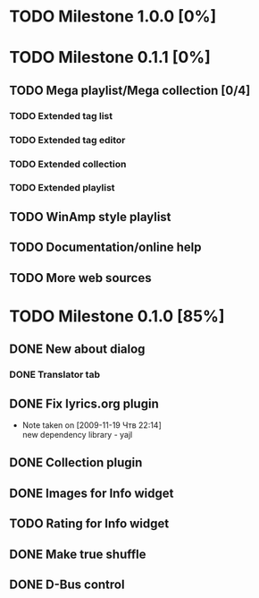 #+STARTUP: showall hidestars

* TODO Milestone 1.0.0 [0%]

* TODO Milestone 0.1.1 [0%]
** TODO Mega playlist/Mega collection [0/4]
*** TODO Extended tag list
*** TODO Extended tag editor
*** TODO Extended collection
*** TODO Extended playlist
** TODO WinAmp style playlist
** TODO Documentation/online help
** TODO More web sources


* TODO Milestone 0.1.0 [85%]
** DONE New about dialog
*** DONE Translator tab
** DONE Fix lyrics.org plugin
   - Note taken on [2009-11-19 Чтв 22:14] \\
     new dependency library - yajl
** DONE Collection plugin
** DONE Images for Info widget
** TODO Rating for Info widget
** DONE Make true shuffle
** DONE D-Bus control

